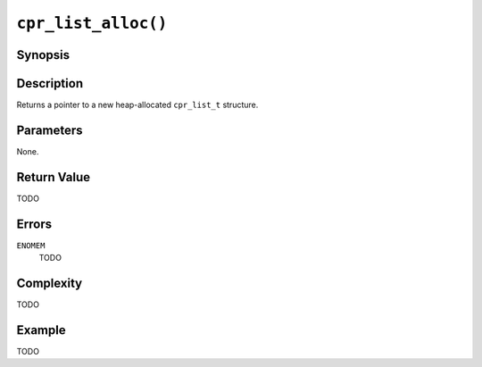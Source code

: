 ``cpr_list_alloc()``
====================

Synopsis
--------

.. describe:: #include <cpr/list.h>

.. c:function:: cpr_list_t* cpr_list_alloc(void)

Description
-----------

Returns a pointer to a new heap-allocated ``cpr_list_t`` structure.

Parameters
----------

None.

Return Value
------------

TODO

Errors
------

``ENOMEM``
   TODO

Complexity
----------

TODO

Example
-------

TODO
